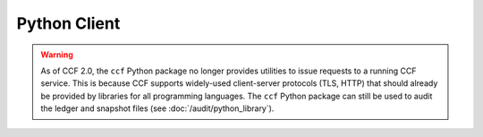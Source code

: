 Python Client
=============

.. warning:: As of CCF 2.0, the ``ccf`` Python package no longer provides utilities to issue requests to a running CCF service. This is because CCF supports widely-used client-server protocols (TLS, HTTP) that should already be provided by libraries for all programming languages. The ``ccf`` Python package can still be used to audit the ledger and snapshot files (see :doc:`/audit/python_library`).
